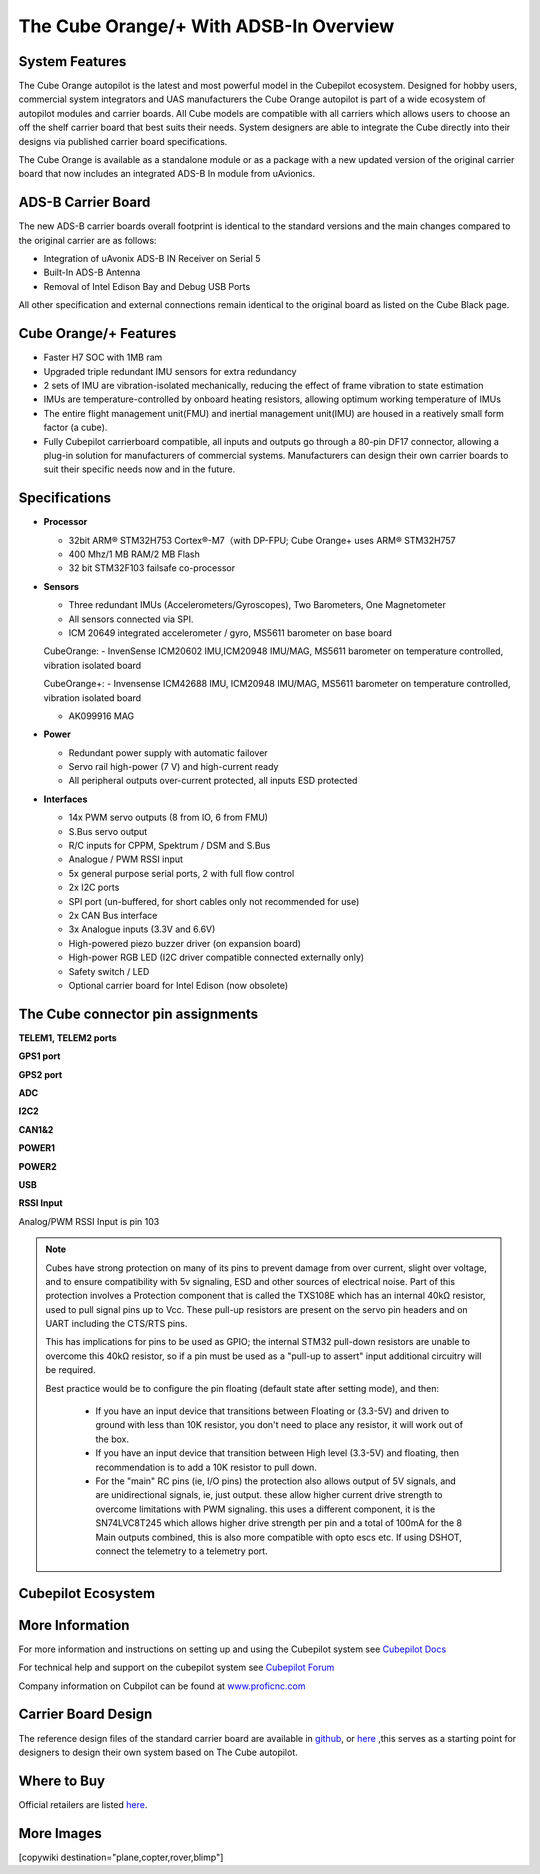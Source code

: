 .. _common-thecubeorange-overview:

=======================================
The Cube Orange/+ With ADSB-In Overview
=======================================

.. image:: ../../../images/Cube_orange_adsb.jpg
    :target: ../_images/Cube_orange_adsb.jpg
    :width: 360px

System Features
===============

The Cube Orange autopilot is the latest and most powerful model in the Cubepilot ecosystem. Designed for hobby users, commercial system integrators and UAS manufacturers the Cube Orange autopilot is part of a wide ecosystem of autopilot modules and carrier boards. All Cube models are compatible with all carriers which allows users to choose an off the shelf carrier board that best suits their needs. System designers are able to integrate the Cube directly into their designs via published carrier board specifications. 

The Cube Orange is available as a standalone module or as a package with a new updated version of the original carrier board that now includes an integrated ADS-B In module from uAvionics. 

ADS-B Carrier Board
===================

The new ADS-B carrier boards overall footprint is identical to the standard versions and the main changes compared to the original carrier are as follows:

-  Integration of uAvonix ADS-B IN Receiver on Serial 5
-  Built-In ADS-B Antenna 
-  Removal of Intel Edison Bay and Debug USB Ports

All other specification and external connections remain identical to the original board as listed on the Cube Black page.

Cube Orange/+ Features
======================

-  Faster H7 SOC with 1MB ram
-  Upgraded triple redundant IMU sensors for extra redundancy
-  2 sets of IMU are vibration-isolated mechanically, reducing the effect of frame vibration to state estimation
-  IMUs are temperature-controlled by onboard heating resistors, allowing optimum working temperature of IMUs
-  The entire flight management unit(FMU) and inertial management unit(IMU) are housed in a reatively small form factor (a cube). 
-  Fully Cubepilot carrierboard compatible, all inputs and outputs go through a 80-pin DF17 connector, allowing a plug-in solution for manufacturers of commercial systems. Manufacturers can design their own carrier boards to suit their specific needs now and in the future. 

Specifications
==============

-  **Processor**

   -  32bit ARM® STM32H753 Cortex®-M7（with DP-FPU; Cube Orange+ uses ARM® STM32H757
   -  400 Mhz/1 MB RAM/2 MB Flash
   -  32 bit STM32F103 failsafe co-processor

-  **Sensors**

   -  Three redundant IMUs (Accelerometers/Gyroscopes), Two Barometers, One Magnetometer
   -  All sensors connected via SPI.
   -  ICM 20649 integrated accelerometer / gyro, MS5611 barometer on base board

   CubeOrange:
   -  InvenSense ICM20602 IMU,ICM20948 IMU/MAG, MS5611 barometer on temperature controlled, vibration isolated board

   CubeOrange+:
   -  Invensense ICM42688 IMU, ICM20948 IMU/MAG, MS5611 barometer on temperature controlled, vibration isolated board

   -  AK099916 MAG


-  **Power**

   -  Redundant power supply with automatic failover
   -  Servo rail high-power (7 V) and high-current ready
   -  All peripheral outputs over-current protected, all inputs ESD
      protected

-  **Interfaces**

   -  14x PWM servo outputs (8 from IO, 6 from FMU)
   -  S.Bus servo output
   -  R/C inputs for CPPM, Spektrum / DSM and S.Bus
   -  Analogue / PWM RSSI input
   -  5x general purpose serial ports, 2 with full flow control
   -  2x I2C ports
   -  SPI port (un-buffered, for short cables only not recommended for use)
   -  2x CAN Bus interface
   -  3x Analogue inputs (3.3V and 6.6V)
   -  High-powered piezo buzzer driver (on expansion board)
   -  High-power RGB LED (I2C driver compatible connected externally only)
   -  Safety switch / LED
   -  Optional carrier board for Intel Edison (now obsolete)



The Cube connector pin assignments
==================================


**TELEM1, TELEM2 ports**

.. raw:: html

   <table border="1" class="docutils">
   <tbody>
   <tr>
   <th>Pin </th>
   <th>Signal </th>
   <th>Volt </th>
   </tr>
   <tr>
   <td>1 (red)</td>
   <td>VCC</td>
   <td>+5V</td>
   </tr>
   <tr>
   <td>2 (blk)</td>
   <td>TX (OUT)</td>
   <td>+3.3V</td>
   </tr>
   <tr>
   <td>3 (blk)</td>
   <td>RX (IN)</td>
   <td>+3.3V</td>
   </tr>
   <tr>
   <td>4 (blk)</td>
   <td>CTS</td>
   <td>+3.3V</td>
   </tr>
   <tr>
   <td>5 (blk)</td>
   <td>RTS</td>
   <td>+3.3V</td>
   </tr>
   <tr>
   <td>6 (blk)</td>
   <td>GND</td>
   <td>GND</td>
   </tr>
   </tbody>
   </table>


**GPS1 port**

.. raw:: html

   <table border="1" class="docutils">
   <tbody>
   <tr>
   <th>Pin</th>
   <th>Signal</th>
   <th>Volt</th>
   </tr>
   <tr>
   <td>1 (red)</td>
   <td>VCC</td>
   <td>+5V</td>
   </tr>
   <tr>
   <td>2 (blk)</td>
   <td>TX (OUT)</td>
   <td>+3.3V</td>
   </tr>
   <tr>
   <td>3 (blk)</td>
   <td>RX (IN)</td>
   <td>+3.3V</td>
   </tr>
   <tr>
   <td>4 (blk)</td>
   <td>SCL I2C2</td>
   <td>+3.3V</td>
   </tr>
   <tr>
   <td>5 (blk)</td>
   <td>SDA I2C2</td>
   <td>+3.3V</td>
   </tr>
   <tr>
   <td>6 (blk)</td>
   <td>Button</td>
   <td>GND</td>
   </tr>
   <tr>
   <td>7 (blk)</td>
   <td>button LED</td>
   <td>GND</td>
   </tr>
   <tr>
   <td>8 (blk)</td>
   <td>GND</td>
   <td>GND</td>
   </tr>
   </tbody>
   </table>



**GPS2 port**

.. raw:: html

   <table border="1" class="docutils">
   <tbody>
   <tr>
   <th>Pin</th>
   <th>Signal</th>
   <th>Volt</th>
   </tr>
   <tr>
   <td>1 (red)</td>
   <td>VCC</td>
   <td>+5V</td>
   </tr>
   <tr>
   <td>2 (blk)</td>
   <td>TX (OUT)</td>
   <td>+3.3V</td>
   </tr>
   <tr>
   <td>3 (blk)</td>
   <td>RX (IN)</td>
   <td>+3.3V</td>
   </tr>
   <tr>
   <td>4 (blk)</td>
   <td>SCL I2C1</td>
   <td>+3.3V</td>
   </tr>
   <tr>
   <td>5 (blk)</td>
   <td>SDA I2C1</td>
   <td>+3.3V</td>
   </tr>
   <tr>
   <td>6 (blk)</td>
   <td>GND</td>
   <td>GND</td>
   </tr>
   </tbody>
   </table>


**ADC**


.. raw:: html

   <table border="1" class="docutils">
   <tbody>
   <tr>
   <th>Pin</th>
   <th>Signal</th>
   <th>Volt</th>
   </tr>
   <tr>
   <td>1 (red)</td>
   <td>VCC</td>
   <td>+5V</td>
   </tr>
   <tr>
   <td>2 (blk)</td>
   <td>ADC IN</td>
   <td>6.6Vmax,pin 8</td>
   </tr>
   <tr>
   <td>3 (blk)</td>
   <td>GND</td>
   <td>GND</td>
   </tr>
   </tbody>
   </table>


**I2C2**



.. raw:: html

   <table border="1" class="docutils">
   <tbody>
   <tr>
   <th>Pin</th>
   <th>Signal</th>
   <th>Volt</th>
   </tr>
   <tr>
   <td>1 (red)</td>
   <td>VCC</td>
   <td>+5V</td>
   </tr>
   <tr>
   <td>2 (blk)</td>
   <td>SCL</td>
   <td>+3.3 (pullups)</td>
   </tr>
   <tr>
   <td>3 (blk)</td>
   <td>SDA</td>
   <td>+3.3 (pullups)</td>
   </tr>
   <tr>
   <td>4 (blk)</td>
   <td>GND</td>
   <td>GND</td>
   </tr>
   </tbody>
   </table>


**CAN1&2**



.. raw:: html

   <table border="1" class="docutils">
   <tbody>
   <tr>
   <th>Pin</th>
   <th>Signal</th>
   <th>Volt</th>
   </tr>
   <tr>
   <td>1 (red)</td>
   <td>VCC</td>
   <td>+5V</td>
   </tr>
   <tr>
   <td>2 (blk)</td>
   <td>CAN_H</td>
   <td>+12V</td>
   </tr>
   <tr>
   <td>3 (blk)</td>
   <td>CAN_L</td>
   <td>+12V</td>
   </tr>
   <tr>
   <td>4 (blk)</td>
   <td>GND</td>
   <td>GND</td>
   </tr>
   </tbody>
   </table>


**POWER1**

.. raw:: html

   <table border="1" class="docutils">
   <tbody>
   <tr>
   <th>Pin</th>
   <th>Signal</th>
   <th>Volt</th>
   </tr>
   <tr>
   <td>1 (red)</td>
   <td>VCC</td>
   <td>+5V</td>
   </tr>
   <tr>
   <td>2 (red)</td>
   <td>VCC</td>
   <td>+5V</td>
   </tr>
   <tr>
   <td>3 (blk)</td>
   <td>CURRENT</td>
   <td>up to +3.3V,pin 15</td>
   </tr>
   <tr>
   <td>4 (blk)</td>
   <td>VOLTAGE</td>
   <td>up to +3.3V,pin 14</td>
   </tr>
   <td>5 (blk)</td>
   <td>GND</td>
   <td>GND</td>
   </tr>
   <td>6 (blk)</td>
   <td>GND</td>
   <td>GND</td>
   </tr>
   </tbody>
   </table>

**POWER2**

.. raw:: html

   <table border="1" class="docutils">
   <tbody>
   <tr>
   <th>Pin</th>
   <th>Signal</th>
   <th>Volt</th>
   </tr>
   <tr>
   <td>1 (red)</td>
   <td>VCC</td>
   <td>+5V</td>
   </tr>
   <tr>
   <td>2 (red)</td>
   <td>VCC</td>
   <td>+5V</td>
   </tr>
   <tr>
   <td>3 (blk)</td>
   <td>CURRENT</td>
   <td>up to +3.3V,pin 4</td>
   </tr>
   <tr>
   <td>4 (blk)</td>
   <td>VOLTAGE</td>
   <td>up to +3.3V,pin 13</td>
   </tr>
   <td>5 (blk)</td>
   <td>GND</td>
   <td>GND</td>
   </tr>
   <td>6 (blk)</td>
   <td>GND</td>
   <td>GND</td>
   </tr>
   </tbody>
   </table>


**USB**


.. raw:: html

   <table border="1" class="docutils">
   <tbody>
   <tr>
   <th>Pin </th>
   <th>Signal </th>
   <th>Volt </th>
   </tr>
   <tr>
   <td>1 (red)</td>
   <td>VCC</td>
   <td>+5V</td>
   </tr>
   <tr>
   <td>2 (blk)</td>
   <td>D_plus</td>
   <td>+3.3V</td>
   </tr>
   <tr>
   <td>3 (blk)</td>
   <td>D_minus</td>
   <td>+3.3V</td>
   </tr>
   <tr>
   <td>4 (blk)</td>
   <td>GND</td>
   <td>GND</td>
   </tr>
   <tr>
   <td>5 (blk)</td>
   <td>BUZZER</td>
   <td>battery voltage</td>
   </tr>
   <tr>
   <td>6 (blk)</td>
   <td>Boot/Error LED</td>
   <td></td>
   </tr>
   </tbody>
   </table>

**RSSI Input**

Analog/PWM RSSI Input is pin 103

.. note::

   Cubes have strong protection on many of its pins to prevent damage from over current, slight over voltage, and to ensure compatibility with 5v signaling, ESD and other sources of electrical noise. Part of this protection involves a Protection component that is called the TXS108E which has an internal 40kΩ resistor, used to pull signal pins up to Vcc. These pull-up resistors are present on the servo pin headers and on UART including the CTS/RTS pins.

   This has implications for pins to be used as GPIO; the internal STM32 pull-down resistors are unable to overcome this 40kΩ resistor, so if a pin must be used as a "pull-up to assert" input additional circuitry will be required.

   Best practice would be to configure the pin floating (default state after setting mode), and then:

    * If you have an input device that transitions between Floating or (3.3-5V) and driven to ground with less than 10K resistor, you don't need to place any resistor, it will work out of the box.

    * If you have an input device that transition between High level (3.3-5V) and floating, then recommendation is to add a 10K resistor to pull down.

    * For the "main" RC pins (ie, I/O pins) the protection also allows output of 5V signals, and are unidirectional signals, ie, just output. these allow higher current drive strength to overcome limitations with PWM signaling. this uses a different component, it is the SN74LVC8T245 which allows higher drive strength per pin and a total of 100mA for the 8 Main outputs combined, this is also more compatible with opto escs etc. If using DSHOT, connect the telemetry to a telemetry port.


Cubepilot Ecosystem
===================

.. image:: ../../../images/Cubepilot_ecosystem.jpg
    :target: ../_images/Cubepilot_ecosystem.jpg


More Information
================

For more information and instructions on setting up and using the Cubepilot system see  `Cubepilot Docs  <https://docs.cubepilot.org/user-guides/>`__

For technical help and support on the cubepilot system see  `Cubepilot Forum  <https://discuss.cubepilot.org/>`__

Company information on Cubpilot can be found at  `www.proficnc.com  <http://www.proficnc.com>`__


Carrier Board Design
====================

The reference design files of the standard carrier board are available in `github  <https://github.com/proficnc/The-Cube>`__, or `here <https://github.com/ArduPilot/Schematics/tree/master/ProfiCNC>`__ ,this serves as a starting point for designers to design their own system based on The Cube autopilot.

Where to Buy
============

Official retailers are listed `here  <http://www.proficnc.com/stores>`__.

More Images
===========

.. image:: ../../../images/Cube_orange_module.jpg
    :target: ../_images/Cube_orange_module.jpg
    :width: 360px

[copywiki destination="plane,copter,rover,blimp"]
